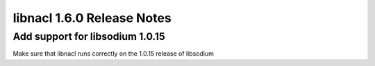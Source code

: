 ===========================
libnacl 1.6.0 Release Notes
===========================

Add support for libsodium 1.0.15
================================

Make sure that libnacl runs correctly on the 1.0.15 release of libsodium
